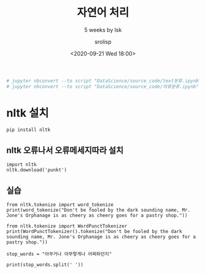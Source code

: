 #+title: 자연어 처리
#+subtitle: 5 weeks by lsk
#+date: <2020-09-21 Wed 18:00>
#+tags: python, bash, elisp, lisp, zoom
#+property: header-args:bash :results verbatim
#+property: header-args:elisp :exports both
#+property: header-args:ipython :session mglearn21 :tangle "mglearn200921.py" :exports both

#+author: srolisp

#+begin_src bash
  # jupyter nbconvert --to script "DataScience/source_code/text분류.ipynb"
  # jupyter nbconvert --to script "DataScience/source_code/의류분류.ipynb" 
#+end_src

* nltk 설치
#+begin_src bash
pip install nltk
#+end_src

#+RESULTS:
| Collecting   | nltk                             |             |                                                                                                   |                                                            |                                                                                   |                                                                         |        |          |
| Downloading  | nltk-3.5.zip                     | (1.4        | MB)                                                                                               |                                                            |                                                                                   |                                                                         |        |          |
| Collecting   | click                            |             |                                                                                                   |                                                            |                                                                                   |                                                                         |        |          |
| Downloading  | click-7.1.2-py2.py3-none-any.whl | (82         | kB)                                                                                               |                                                            |                                                                                   |                                                                         |        |          |
| Requirement  | already                          | satisfied:  | joblib                                                                                            | in                                                         | /Users/sroh/.pyenv/versions/anaconda3-5.3.1/envs/uiap/lib/python3.7/site-packages | (from                                                                   | nltk)  | (0.16.0) |
| Collecting   | regex                            |             |                                                                                                   |                                                            |                                                                                   |                                                                         |        |          |
| Downloading  | regex-2020.7.14.tar.gz           | (690        | kB)                                                                                               |                                                            |                                                                                   |                                                                         |        |          |
| Collecting   | tqdm                             |             |                                                                                                   |                                                            |                                                                                   |                                                                         |        |          |
| Downloading  | tqdm-4.49.0-py2.py3-none-any.whl | (69         | kB)                                                                                               |                                                            |                                                                                   |                                                                         |        |          |
| Building     | wheels                           | for         | collected                                                                                         | packages:                                                  | nltk,                                                                             | regex                                                                   |        |          |
| Building     | wheel                            | for         | nltk                                                                                              | (setup.py):                                                | started                                                                           |                                                                         |        |          |
| Building     | wheel                            | for         | nltk                                                                                              | (setup.py):                                                | finished                                                                          | with                                                                    | status | 'done'   |
| Created      | wheel                            | for         | nltk:                                                                                             | filename=nltk-3.5-py3-none-any.whl                         | size=1434678                                                                      | sha256=15403c66deaa62d12e9a7cda2a163cb3872e0f47a303a96904c1730e8df4dfbc |        |          |
| Stored       | in                               | directory:  | /Users/sroh/Library/Caches/pip/wheels/45/6c/46/a1865e7ba706b3817f5d1b2ff7ce8996aabdd0d03d47ba0266 |                                                            |                                                                                   |                                                                         |        |          |
| Building     | wheel                            | for         | regex                                                                                             | (setup.py):                                                | started                                                                           |                                                                         |        |          |
| Building     | wheel                            | for         | regex                                                                                             | (setup.py):                                                | finished                                                                          | with                                                                    | status | 'done'   |
| Created      | wheel                            | for         | regex:                                                                                            | filename=regex-2020.7.14-cp37-cp37m-macosx_10_7_x86_64.whl | size=289604                                                                       | sha256=0c6a2a69575e255540e2d60ff30900b7975a63f6cc641d395d109ca4cfee292c |        |          |
| Stored       | in                               | directory:  | /Users/sroh/Library/Caches/pip/wheels/5b/68/ce/2508b5a5afc13bd96566c62d3ffebea7b401477c2ead3e8cc0 |                                                            |                                                                                   |                                                                         |        |          |
| Successfully | built                            | nltk        | regex                                                                                             |                                                            |                                                                                   |                                                                         |        |          |
| Installing   | collected                        | packages:   | click,                                                                                            | regex,                                                     | tqdm,                                                                             | nltk                                                                    |        |          |
| Successfully | installed                        | click-7.1.2 | nltk-3.5                                                                                          | regex-2020.7.14                                            | tqdm-4.49.0                                                                       |                                                                         |        |          |

** nltk 오류나서 오류메세지따라 설치
#+begin_src ipython :results value
import nltk
nltk.download('punkt')
#+end_src

** 실습
#+begin_src ipython :results output
  from nltk.tokenize import word_tokenize
  print(word_tokenize("Don't be fooled by the dark sounding name, Mr. Jone's Orphanage is as cheery as cheery goes for a pastry shop."))
#+end_src

#+RESULTS:
: ['Do', "n't", 'be', 'fooled', 'by', 'the', 'dark', 'sounding', 'name', ',', 'Mr.', 'Jone', "'s", 'Orphanage', 'is', 'as', 'cheery', 'as', 'cheery', 'goes', 'for', 'a', 'pastry', 'shop', '.']
#+begin_src ipython :results output 
from nltk.tokenize import WordPunctTokenizer
print(WordPunctTokenizer().tokenize("Don't be fooled by the dark sounding name, Mr. Jone's Orphanage is as cheery as cheery goes for a pastry shop."))
#+end_src

#+RESULTS:
: ['Don', "'", 't', 'be', 'fooled', 'by', 'the', 'dark', 'sounding', 'name', ',', 'Mr', '.', 'Jone', "'", 's', 'Orphanage', 'is', 'as', 'cheery', 'as', 'cheery', 'goes', 'for', 'a', 'pastry', 'shop', '.']

#+begin_src ipython :results output
stop_words = "아무거나 아무렇게나 어찌하던지"

print(stop_words.split(' '))

#+end_src

#+RESULTS:
: ['아무거나', '아무렇게나', '어찌하던지']

